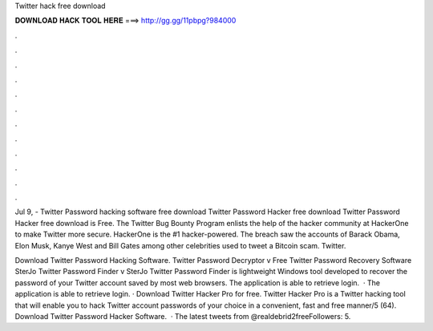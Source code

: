 Twitter hack free download



𝐃𝐎𝐖𝐍𝐋𝐎𝐀𝐃 𝐇𝐀𝐂𝐊 𝐓𝐎𝐎𝐋 𝐇𝐄𝐑𝐄 ===> http://gg.gg/11pbpg?984000



.



.



.



.



.



.



.



.



.



.



.



.

Jul 9, - Twitter Password hacking software free download Twitter Password Hacker free download Twitter Password Hacker free download is Free. The Twitter Bug Bounty Program enlists the help of the hacker community at HackerOne to make Twitter more secure. HackerOne is the #1 hacker-powered. The breach saw the accounts of Barack Obama, Elon Musk, Kanye West and Bill Gates among other celebrities used to tweet a Bitcoin scam. Twitter.

Download Twitter Password Hacking Software. Twitter Password Decryptor v Free Twitter Password Recovery Software SterJo Twitter Password Finder v SterJo Twitter Password Finder is lightweight Windows tool developed to recover the password of your Twitter account saved by most web browsers. The application is able to retrieve login.  · The application is able to retrieve login. · Download Twitter Hacker Pro for free. Twitter Hacker Pro is a Twitter hacking tool that will enable you to hack Twitter account passwords of your choice in a convenient, fast and free manner/5 (64). Download Twitter Password Hacker Software.  · The latest tweets from @realdebrid2freeFollowers: 5.
